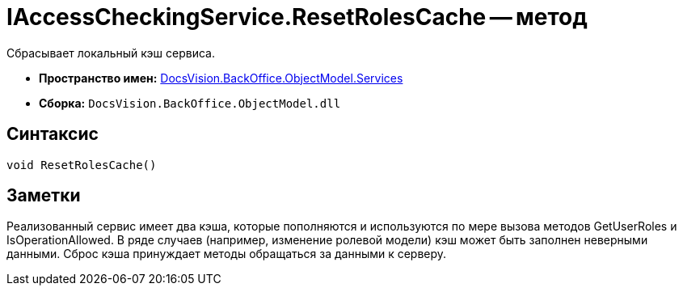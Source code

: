 = IAccessCheckingService.ResetRolesCache -- метод

Сбрасывает локальный кэш сервиса.

* *Пространство имен:* xref:api/DocsVision/BackOffice/ObjectModel/Services/Services_NS.adoc[DocsVision.BackOffice.ObjectModel.Services]
* *Сборка:* `DocsVision.BackOffice.ObjectModel.dll`

== Синтаксис

[source,csharp]
----
void ResetRolesCache()
----

== Заметки

Реализованный сервис имеет два кэша, которые пополняются и используются по мере вызова методов GetUserRoles и IsOperationAllowed. В ряде случаев (например, изменение ролевой модели) кэш может быть заполнен неверными данными. Сброс кэша принуждает методы обращаться за данными к серверу.
